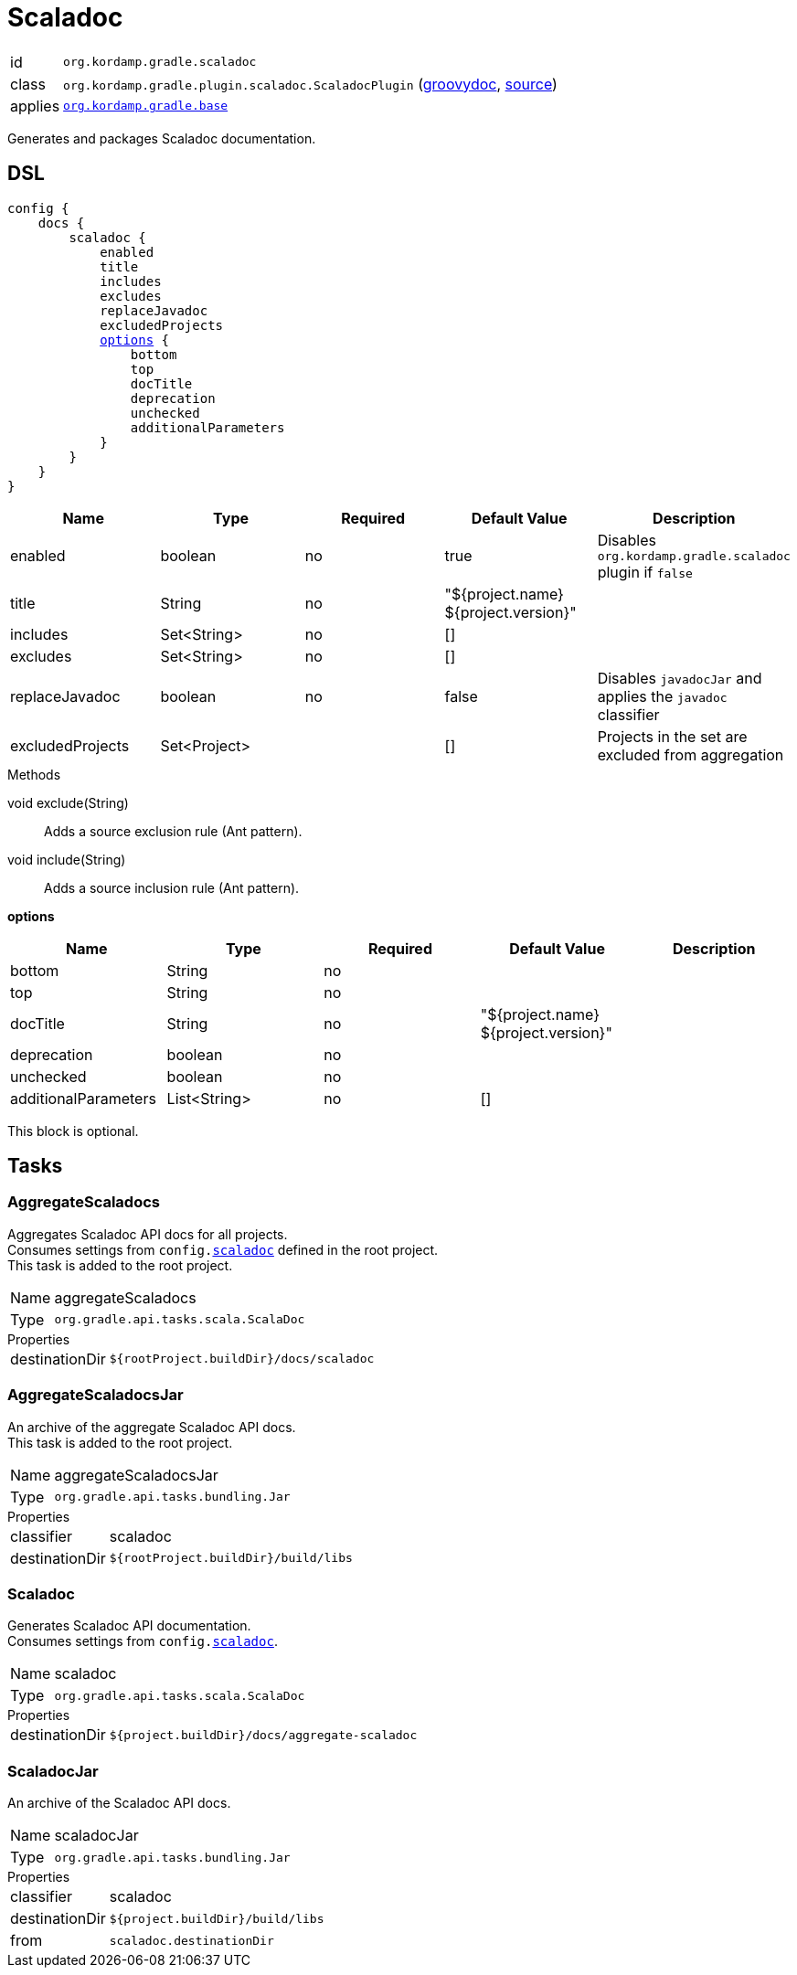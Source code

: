 
[[_org_kordamp_gradle_scaladoc]]
= Scaladoc

[horizontal]
id:: `org.kordamp.gradle.scaladoc`
class:: `org.kordamp.gradle.plugin.scaladoc.ScaladocPlugin`
    (link:api/org/kordamp/gradle/plugin/scaladoc/ScaladocPlugin.html[groovydoc],
     link:api-html/org/kordamp/gradle/plugin/scaladoc/ScaladocPlugin.html[source])
applies:: `<<_org_kordamp_gradle_base,org.kordamp.gradle.base>>`

Generates and packages Scaladoc documentation.

[[_org_kordamp_gradle_scaladoc_dsl]]
== DSL

[source,scala]
[subs="+macros"]
----
config {
    docs {
        scaladoc {
            enabled
            title
            includes
            excludes
            replaceJavadoc
            excludedProjects
            <<_scaladoc_options,options>> {
                bottom
                top
                docTitle
                deprecation
                unchecked
                additionalParameters
            }
        }
    }
}
----

[options="header", cols="5*"]
|===
| Name             | Type         | Required | Default Value                        | Description
| enabled          | boolean      | no       | true                                 | Disables `org.kordamp.gradle.scaladoc` plugin if `false`
| title            | String       | no       | "${project.name} ${project.version}" |
| includes         | Set<String>  | no       | []                                   |
| excludes         | Set<String>  | no       | []                                   |
| replaceJavadoc   | boolean      | no       | false                                | Disables `javadocJar` and applies the `javadoc` classifier
| excludedProjects | Set<Project> |          | []                                   | Projects in the set are excluded from aggregation
|===

.Methods

void exclude(String):: Adds a source exclusion rule (Ant pattern).
void include(String):: Adds a source inclusion rule (Ant pattern).

[[_scaladoc_options]]
*options*

[options="header", cols="5*"]
|===
| Name                 | Type         | Required | Default Value                        | Description
| bottom               | String       | no       |                                      |
| top                  | String       | no       |                                      |
| docTitle             | String       | no       | "${project.name} ${project.version}" |
| deprecation          | boolean      | no       |                                      |
| unchecked            | boolean      | no       |                                      |
| additionalParameters | List<String> | no       | []                                   |
|===

This block is optional.

[[_org_kordamp_gradle_scaladoc_tasks]]
== Tasks

[[_task_aggregate_scaladocs]]
=== AggregateScaladocs

Aggregates Scaladoc API docs for all projects. +
Consumes settings from `config.<<_org_kordamp_gradle_scaladoc,scaladoc>>` defined in the root project. +
This task is added to the root project.

[horizontal]
Name:: aggregateScaladocs
Type:: `org.gradle.api.tasks.scala.ScalaDoc`

.Properties
[horizontal]
destinationDir:: `${rootProject.buildDir}/docs/scaladoc`

[[_task_aggregate_scaladocs_jar]]
=== AggregateScaladocsJar

An archive of the aggregate Scaladoc API docs. +
This task is added to the root project.

[horizontal]
Name:: aggregateScaladocsJar
Type:: `org.gradle.api.tasks.bundling.Jar`

.Properties
[horizontal]
classifier:: scaladoc
destinationDir:: `${rootProject.buildDir}/build/libs`

[[_task_scaladoc]]
=== Scaladoc

Generates Scaladoc API documentation. +
Consumes settings from `config.<<_org_kordamp_gradle_scaladoc_dsl,scaladoc>>`.

[horizontal]
Name:: scaladoc
Type:: `org.gradle.api.tasks.scala.ScalaDoc`

.Properties
[horizontal]
destinationDir:: `${project.buildDir}/docs/aggregate-scaladoc`

[[_task_scaladoc_jar]]
=== ScaladocJar

An archive of the Scaladoc API docs.

[horizontal]
Name:: scaladocJar
Type:: `org.gradle.api.tasks.bundling.Jar`

.Properties
[horizontal]
classifier:: scaladoc
destinationDir:: `${project.buildDir}/build/libs`
from:: `scaladoc.destinationDir`

